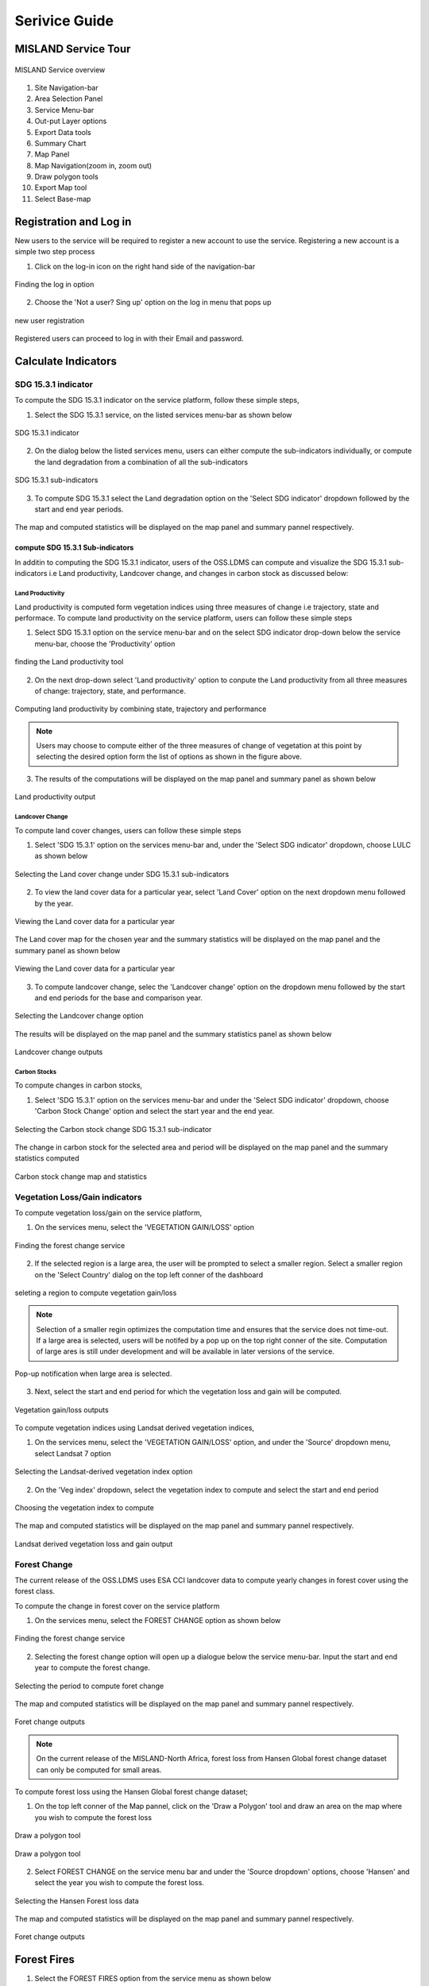 ***************
Serivice Guide
***************
MISLAND Service Tour
====================
.. figure:: ../_static/Images/Service/site.png
    :width: 750
    :align: center
    :height: 406
    :alt: Service tour
    :figclass: align-center

    MISLAND Service overview

1. Site Navigation-bar
2. Area Selection Panel
3. Service Menu-bar
4. Out-put Layer options
5. Export Data tools
6. Summary Chart
7. Map Panel
8. Map Navigation(zoom in, zoom out)
9. Draw polygon tools
10. Export Map tool
11. Select Base-map


Registration and Log in
=======================

New users to the service will be required to register a new account to use the service. Registering a new account is a simple two step process

1. Click on the log-in icon on the right hand side of the navigation-bar

.. figure:: ../_static/Images/login.png
    :width: 250
    :align: center
    :height: 75
    :alt: register
    :figclass: align-center

    Finding the log in option

2. Choose the 'Not a user? Sing up' option on the log in menu that pops up

.. figure:: ../_static/Images/register.png
    :width: 250
    :align: center
    :height: 300
    :alt: register
    :figclass: align-center

    new user registration

Registered users can proceed to log in with their Email and password.


Calculate Indicators
====================

SDG 15.3.1 indicator
--------------------
To compute the SDG 15.3.1 indicator on the service platform, follow these simple steps,

1. Select the SDG 15.3.1 service, on the listed services menu-bar as shown below

.. figure:: ../_static/Images/sdg1.png
    :width: 790
    :align: center
    :height: 90
    :alt: SDG service
    :figclass: align-center

    SDG 15.3.1 indicator

2. On the dialog below the listed services menu, users can either compute the sub-indicators individually, or compute the land degradation from a combination of all the sub-indicators

.. figure:: ../_static/Images/sdg2.png
    :width: 202
    :align: center
    :height: 220
    :alt: sub-indicators
    :figclass: align-center

    SDG 15.3.1 sub-indicators

3. To compute SDG 15.3.1 select the Land degradation option on the 'Select SDG indicator' dropdown followed by the start and end year periods.

.. figure:: ../_static/Images/sdg3.png
    :width: 387
    :align: center
    :height: 176
    :alt: combining all indicators
    :figclass: align-center

The map and computed statistics will be displayed on the map panel and summary pannel respectively.

.. figure:: ../_static/Images/sdg4.png
    :width: 770
    :align: center
    :height: 393
    :alt: combining all indicators
    :figclass: align-center

compute SDG 15.3.1 Sub-indicators
^^^^^^^^^^^^^^^^^^^^^^^^^^^^^^^^^^
In additin to computing the SDG 15.3.1 indicator, users of the OSS.LDMS can compute and visualize the SDG 15.3.1 sub-indicators i.e Land productivity, Landcover change, and changes in carbon stock as discussed below:

Land Productivity
~~~~~~~~~~~~~~~~~
Land productivity is computed form vegetation indices using three measures of change i.e trajectory, state and performace. To compute land productivity on the service  platform, users can follow these simple steps

1. Select SDG 15.3.1 option on the service menu-bar and on the select SDG indicator drop-down below the service menu-bar, choose the 'Productivity' option

.. figure:: ../_static/Images/Service/productivity1.png
    :width: 287
    :align: center
    :height: 218
    :alt: finding the land productivity tool
    :figclass: align-center

    finding the Land productivity tool

2. On the next drop-down select 'Land productivity' option to conpute the Land productivity from all three measures of change: trajectory, state, and performance.

.. figure:: ../_static/Images/Service/productivity2.png
    :width: 433
    :align: center
    :height: 186
    :alt: Land_productivity
    :figclass: align-center

    Computing land productivity by combining state, trajectory and performance

.. note::
   Users may choose to compute either of the three measures of change of vegetation at this point by selecting the desired option form the list of options as shown in the figure above.

3. The results of the computations will be displayed on the map panel and summary panel as shown below

.. figure:: ../_static/Images/Service/productivity3.png
    :width: 650
    :align: center
    :height: 280
    :alt: Land_productivity_outputs
    :figclass: align-center

    Land productivity output 


Landcover Change
~~~~~~~~~~~~~~~~
To compute land cover changes, users can follow these simple steps

1. Select 'SDG 15.3.1' option on the services menu-bar and, under the 'Select SDG indicator' dropdown, choose LULC as shown below


.. figure:: ../_static/Images/Service/lulc.png
    :width: 181
    :align: center
    :height: 215
    :alt: Land cover
    :figclass: align-center

    Selecting the Land cover change under SDG 15.3.1 sub-indicators

2. To view the land cover data for a particular year, select 'Land Cover' option on the next dropdown menu followed by the year.


.. figure:: ../_static/Images/Service/lulc2.png
    :width: 383
    :align: center
    :height: 114
    :alt: Land cover
    :figclass: align-center

    Viewing the Land cover data for a particular year

The Land cover map for the chosen year and the summary statistics will be displayed on the map panel and the summary panel as shown below


.. figure:: ../_static/Images/Service/lulc3.png
    :width: 665
    :align: center
    :height: 285
    :alt: Land cover
    :figclass: align-center

    Viewing the Land cover data for a particular year

3. To compute landcover change, selec the 'Landcover change' option on the dropdown menu followed by the start and end periods for the base and comparison year.

.. figure:: ../_static/Images/Service/lulc4.png
    :width: 434
    :align: center
    :height: 133
    :alt: Land cover
    :figclass: align-center

    Selecting the Landcover change option

The results will be displayed on the map panel and the summary statistics panel as shown below

.. figure:: ../_static/Images/Service/lulc5.png
    :width: 650
    :align: center
    :height: 312
    :alt: Land cover
    :figclass: align-center

    Landcover change outputs

Carbon Stocks
~~~~~~~~~~~~~
To compute changes in carbon stocks,

1. Select 'SDG 15.3.1' option on the services menu-bar and under the 'Select SDG indicator' dropdown, choose 'Carbon Stock Change' option and select the start year and the end year.


.. figure:: ../_static/Images/Service/carbonstocks.png
    :width: 439
    :align: center
    :height: 179
    :alt: carbon stocks
    :figclass: align-center

    Selecting the Carbon stock change SDG 15.3.1 sub-indicator

The change in carbon stock for the selected area and period will be displayed on the map panel and the summary statistics computed

.. figure:: ../_static/Images/Service/carbonstocks2.png
    :width: 650
    :align: center
    :height: 312
    :alt: Land cover
    :figclass: align-center

    Carbon stock change map and statistics

Vegetation Loss/Gain indicators
-------------------------------

To compute vegetation loss/gain on the service platform,

1. On the services menu, select the 'VEGETATION GAIN/LOSS' option 

.. figure:: ../_static/Images/vegetation_gain_loss.png
    :width: 790
    :align: center
    :height: 45
    :alt: Vegetation gain/loss service
    :figclass: align-center

    Finding the forest change service

2. If the selected region is a large area, the user will be prompted to select a smaller region. Select a smaller region on the 'Select Country' dialog on the top left conner of the dashboard

.. figure:: ../_static/Images/vegetation_gain_loss1.png
    :width: 780
    :align: center
    :height: 206
    :alt: select country
    :figclass: align-center

    seleting a region to compute vegetation gain/loss

.. note::
   Selection of a smaller regin optimizes the computation time and ensures that the service does not time-out. If a large area is selected, users will be notifed by a pop up on the top right conner of the site. Computation of large ares is still under development and will be available in later versions of the service.

.. figure:: ../_static/Images/vegetation_gain_loss2.png
    :width: 360
    :align: center
    :height: 99
    :alt: warning
    :figclass: align-center

    Pop-up notification when large area is selected.

3. Next, select the start and end period for which the vegetation loss and gain will be computed.

.. figure:: ../_static/Images/vegetation_gain_loss3.png
    :width: 350
    :align: center
    :height: 115
    :alt: vegetation gain/loss
    :figclass: align-center

    Vegetation gain/loss outputs

To compute vegetation indices using Landsat derived vegetation indices, 

1. On the services menu, select the 'VEGETATION GAIN/LOSS' option, and under the 'Source' dropdown menu, select Landsat 7 option

.. figure:: ../_static/Images/Service/landsat.png
    :width: 400
    :align: center
    :height: 187
    :alt: Vegetation gain/loss service
    :figclass: align-center

    Selecting the Landsat-derived vegetation index option

2. On the 'Veg index' dropdown, select the vegetation index to compute and select the start and end period

.. figure:: ../_static/Images/Service/vegindex.png
    :width: 428
    :align: center
    :height: 195
    :alt: select vegetation index
    :figclass: align-center

    Choosing the vegetation index to compute

The map and computed statistics will be displayed on the map panel and summary pannel respectively.

.. figure:: ../_static/Images/Service/landsat_vegetation_loss.png
    :width: 712
    :align: center
    :height: 332
    :alt: register
    :figclass: align-center

    Landsat derived vegetation loss and gain output

Forest Change
-------------
The current release of the OSS.LDMS uses ESA CCI landcover data to compute yearly changes in forest cover using the forest class.

To compute the change in forest cover on the service platform

1. On the services menu, select the FOREST CHANGE option as shown below

.. figure:: ../_static/Images/forestchange.png
    :width: 795
    :align: center
    :height: 51
    :alt: register
    :figclass: align-center

    Finding the forest change service

2. Selecting the forest change option will open up a dialogue below the service menu-bar. Input the start and end year to compute the forest change.

.. figure:: ../_static/Images/forestchange2.png
    :width: 600
    :align: center
    :height: 80
    :alt: register
    :figclass: align-center

    Selecting the period to compute foret change

The map and computed statistics will be displayed on the map panel and summary pannel respectively.

.. figure:: ../_static/Images/forestchange3.png
    :width: 600
    :align: center
    :height: 300
    :alt: register
    :figclass: align-center

    Foret change outputs
    

.. note::
   On the current release of the MISLAND-North Africa, forest loss from Hansen Global forest change dataset can only be computed for small areas.

To compute forest loss using the Hansen Global forest change dataset;

1. On the top left conner of the Map pannel, click on the 'Draw a Polygon' tool and draw an area on the map where you wish to compute the forest loss

.. figure:: ../_static/Images/Service/draw.png
    :width: 345
    :align: center
    :height: 349
    :alt: draw polygon
    :figclass: align-center

    Draw a polygon tool

.. figure:: ../_static/Images/Service/drawarea.png
    :width: 345
    :align: center
    :height: 349
    :alt: draw polygon
    :figclass: align-center

    Draw a polygon tool

2. Select FOREST CHANGE on the service menu bar and under the 'Source dropdown' options, choose 'Hansen' and select the year you wish to compute the forest loss.

.. figure:: ../_static/Images/Service/Hansen.png
    :width: 400
    :align: center
    :height: 397
    :alt: Hansen
    :figclass: align-center

    Selecting the Hansen Forest loss data

The map and computed statistics will be displayed on the map panel and summary pannel respectively.

.. figure:: ../_static/Images/Service/hansenoutput.png
    :width: 705
    :align: center
    :height: 325
    :alt: register
    :figclass: align-center

    Foret change outputs

Forest Fires
=============

1. Select the FOREST FIRES option from the service menu as shown below

.. figure:: ../_static/Images/Service/forestfireselection.png
    :width: 449
    :align: center
    :height: 47
    :alt: register
    :figclass: align-center

    Selecting the Forest-fires option from the service menu.

2. On the output layer options, select the pre and post fire dates using the calender

.. figure:: ../_static/Images/Service/calender.png
    :width: 435
    :align: center
    :height: 475
    :alt: seting the pre- and post-fire dates
    :figclass: align-center

    Selecting the date from the calender tool.

.. figure:: ../_static/Images/Service/firedates.png
    :width: 438
    :align: center
    :height: 156
    :alt: register
    :figclass: align-center

    Pre-fire and Post-fire dates

3. Choose the platform to use to compute the burnt area

.. figure:: ../_static/Images/Service/platform.png
    :width: 229
    :align: center
    :height: 216
    :alt: register
    :figclass: align-center

    Choosing the Platform/Sensor for computing forest fires.

The output showin the extent and severity of the fire will be as shown below

.. figure:: ../_static/Images/Service/fireoutput.png
    :width: 793
    :align: center
    :height: 406
    :alt: register
    :figclass: align-center

    Forest-fire Output.    

Exporting Outputs
=================
Exporting outputs on the service is as simple and intuitive as all the other functions of the service. Users can download the maps, charts and data as will be discussed in this section of the documentation.


Export Map
----------
The map outputs for every coputatio on the service platform can be exported as an image file in either portrait or landscape mode.

To export the map outputs, users can click on the export map tool that is found on the map navigation tools as shown below.



.. figure:: ../_static/Images/Service/exportmap.png
    :width: 800
    :align: center
    :height: 634
    :alt: download data
    :figclass: align-center

    Image file of exported map


Export Chart
------------
The 'export chart as image' option can be found just below the service menu-bar.

By clicking on the option the user will be able to download the resultant summary chart as an image file. An example of an image file export is shown below.

.. figure:: ../_static/Images/Service/exportchart.png
    :width: 144
    :align: center
    :height: 78
    :alt: download data
    :figclass: align-center

    Export chart tool

Download data
-------------
In addition to exporting charts as an option, users can also downlad the data and plot their own custom charts or perform further analyses. 

The Download Data option can be found just below the service menu-bar as shown below.

.. figure:: ../_static/Images/Service/downloaddata.png
    :width: 144
    :align: center
    :height: 78
    :alt: download data
    :figclass: align-center

    Download Data tool

The downloaded data is in .csv format and can be open in microsoft exel or similar software

.. figure:: ../_static/Images/Service/download1.png
    :width: 637
    :align: center
    :height: 709
    :alt: download data
    :figclass: align-center

